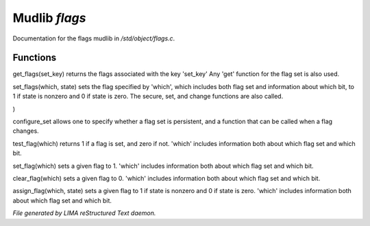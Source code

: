 ***************
Mudlib *flags*
***************

Documentation for the flags mudlib in */std/object/flags.c*.

Functions
=========



.. c:function:: nomask int get_flags(int set_key)


get_flags(set_key) returns the flags associated with the key 'set_key'
Any 'get' function for the flag set is also used.



.. c:function:: private void set_flags(int which, int state)


set_flags(which, state) sets the flag specified by 'which', which includes
both flag set and information about which bit, to 1 if state is nonzero
and 0 if state is zero.  The secure, set, and change functions are also
called.



.. c:function:: varargs nomask void configure_set(
  int set_key,
  int is_non_persistent,
  function change_func
)

configure_set allows one to specify whether a flag set is persistent,
and a function that can be called when a flag changes.



.. c:function:: nomask int test_flag(int which)


test_flag(which) returns 1 if a flag is set, and zero if not.  'which'
includes information both about which flag set and which bit.



.. c:function:: nomask void set_flag(int which)


set_flag(which) sets a given flag to 1.  'which'
includes information both about which flag set and which bit.



.. c:function:: nomask void clear_flag(int which)


clear_flag(which) sets a given flag to 0.  'which'
includes information both about which flag set and which bit.



.. c:function:: nomask void assign_flag(int which, int state)


assign_flag(which, state) sets a given flag to 1 if state is
nonzero and 0 if state is zero.  'which' includes information
both about which flag set and which bit.


*File generated by LIMA reStructured Text daemon.*

